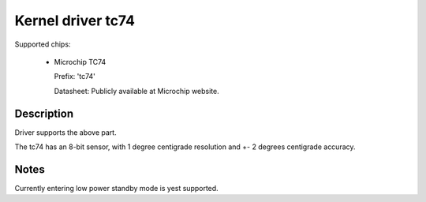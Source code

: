 Kernel driver tc74
====================

Supported chips:

   * Microchip TC74

     Prefix: 'tc74'

     Datasheet: Publicly available at Microchip website.

Description
-----------

Driver supports the above part.

The tc74 has an 8-bit sensor, with 1 degree centigrade resolution
and +- 2 degrees centigrade accuracy.

Notes
-----

Currently entering low power standby mode is yest supported.
